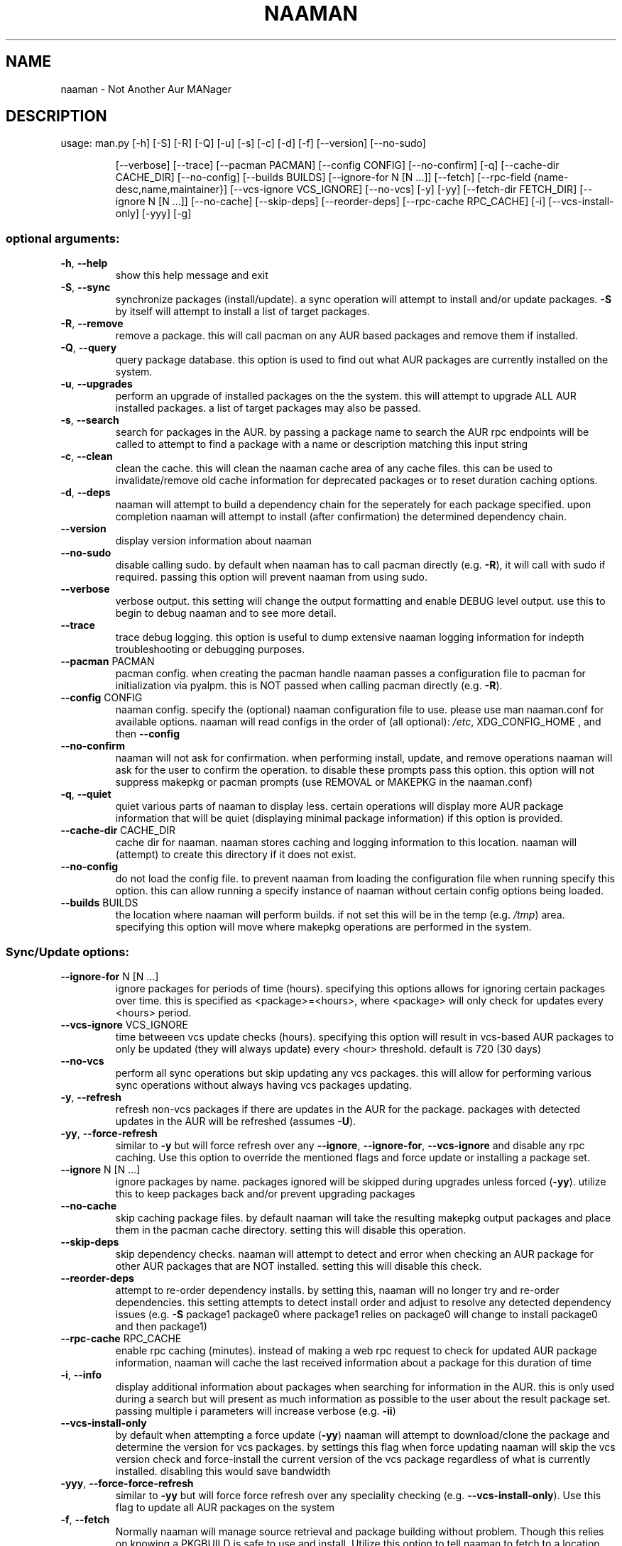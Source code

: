 .TH NAAMAN "1" "<Month Year>" "naaman (<Version>)" "User Commands"
.SH NAME
naaman \- Not Another Aur MANager
.SH DESCRIPTION
usage: man.py [\-h] [\-S] [\-R] [\-Q] [\-u] [\-s] [\-c] [\-d] [\-f] [\-\-version] [\-\-no\-sudo]
.IP
[\-\-verbose] [\-\-trace] [\-\-pacman PACMAN] [\-\-config CONFIG]
[\-\-no\-confirm] [\-q] [\-\-cache\-dir CACHE_DIR] [\-\-no\-config]
[\-\-builds BUILDS] [\-\-ignore\-for N [N ...]] [\-\-fetch] [\-\-rpc-field {name-desc,name,maintainer}]
[\-\-vcs\-ignore VCS_IGNORE] [\-\-no\-vcs] [\-y] [\-yy] [\-\-fetch\-dir FETCH_DIR]
[\-\-ignore N [N ...]] [\-\-no\-cache] [\-\-skip\-deps] [\-\-reorder\-deps]
[\-\-rpc\-cache RPC_CACHE] [\-i] [\-\-vcs\-install\-only] [\-yyy] [\-g]
.SS "optional arguments:"
.TP
\fB\-h\fR, \fB\-\-help\fR
show this help message and exit
.TP
\fB\-S\fR, \fB\-\-sync\fR
synchronize packages (install/update). a sync
operation will attempt to install and/or update
packages. \fB\-S\fR by itself will attempt to install a list
of target packages.
.TP
\fB\-R\fR, \fB\-\-remove\fR
remove a package. this will call pacman on any AUR
based packages and remove them if installed.
.TP
\fB\-Q\fR, \fB\-\-query\fR
query package database. this option is used to find
out what AUR packages are currently installed on the
system.
.TP
\fB\-u\fR, \fB\-\-upgrades\fR
perform an upgrade of installed packages on the the
system. this will attempt to upgrade ALL AUR installed
packages. a list of target packages may also be
passed.
.TP
\fB\-s\fR, \fB\-\-search\fR
search for packages in the AUR. by passing a package
name to search the AUR rpc endpoints will be called to
attempt to find a package with a name or description
matching this input string
.TP
\fB\-c\fR, \fB\-\-clean\fR
clean the cache. this will clean the naaman cache area
of any cache files. this can be used to
invalidate/remove old cache information for deprecated
packages or to reset duration caching options.
.TP
\fB\-d\fR, \fB\-\-deps\fR
naaman will attempt to build a dependency chain for
the seperately for each package specified. upon
completion naaman will attempt to install (after
confirmation) the determined dependency chain.
.TP
\fB\-\-version\fR
display version information about naaman
.TP
\fB\-\-no\-sudo\fR
disable calling sudo. by default when naaman has to
call pacman directly (e.g. \fB\-R\fR), it will call with sudo
if required. passing this option will prevent naaman
from using sudo.
.TP
\fB\-\-verbose\fR
verbose output. this setting will change the output
formatting and enable DEBUG level output. use this to
begin to debug naaman and to see more detail.
.TP
\fB\-\-trace\fR
trace debug logging. this option is useful to dump
extensive naaman logging information for indepth
troubleshooting or debugging purposes.
.TP
\fB\-\-pacman\fR PACMAN
pacman config. when creating the pacman handle naaman
passes a configuration file to pacman for
initialization via pyalpm. this is NOT passed when
calling pacman directly (e.g. \fB\-R\fR).
.TP
\fB\-\-config\fR CONFIG
naaman config. specify the (optional) naaman
configuration file to use. please use man naaman.conf
for available options. naaman will read configs in the
order of (all optional): \fI\,/etc\/\fP, XDG_CONFIG_HOME , and
then \fB\-\-config\fR
.TP
\fB\-\-no\-confirm\fR
naaman will not ask for confirmation. when performing
install, update, and remove operations naaman will ask
for the user to confirm the operation. to disable
these prompts pass this option. this option will not
suppress makepkg or pacman prompts (use REMOVAL or
MAKEPKG in the naaman.conf)
.TP
\fB\-q\fR, \fB\-\-quiet\fR
quiet various parts of naaman to display less. certain
operations will display more AUR package information
that will be quiet (displaying minimal package
information) if this option is provided.
.TP
\fB\-\-cache\-dir\fR CACHE_DIR
cache dir for naaman. naaman stores caching and
logging information to this location. naaman will
(attempt) to create this directory if it does not
exist.
.TP
\fB\-\-no\-config\fR
do not load the config file. to prevent naaman from
loading the configuration file when running specify
this option. this can allow running a specify instance
of naaman without certain config options being loaded.
.TP
\fB\-\-builds\fR BUILDS
the location where naaman will perform builds. if not
set this will be in the temp (e.g. \fI\,/tmp\/\fP) area.
specifying this option will move where makepkg
operations are performed in the system.
.SS "Sync/Update options:"
.TP
\fB\-\-ignore\-for\fR N [N ...]
ignore packages for periods of time (hours).
specifying this options allows for ignoring certain
packages over time. this is specified as
<package>=<hours>, where <package> will only check for
updates every <hours> period.
.TP
\fB\-\-vcs\-ignore\fR VCS_IGNORE
time betweeen vcs update checks (hours). specifying
this option will result in vcs\-based AUR packages to
only be updated (they will always update) every <hour>
threshold. default is 720 (30 days)
.TP
\fB\-\-no\-vcs\fR
perform all sync operations but skip updating any vcs
packages. this will allow for performing various sync
operations without always having vcs packages
updating.
.TP
\fB\-y\fR, \fB\-\-refresh\fR
refresh non\-vcs packages if there are updates in the
AUR for the package. packages with detected updates in
the AUR will be refreshed (assumes \fB\-U\fR).
.TP
\fB\-yy\fR, \fB\-\-force\-refresh\fR
similar to \fB\-y\fR but will force refresh over any
\fB\-\-ignore\fR, \fB\-\-ignore\-for\fR, \fB\-\-vcs\-ignore\fR and disable any
rpc caching. Use this option to override the mentioned
flags and force update or installing a package set.
.TP
\fB\-\-ignore\fR N [N ...]
ignore packages by name. packages ignored will be
skipped during upgrades unless forced (\fB\-yy\fR). utilize
this to keep packages back and/or prevent upgrading
packages
.TP
\fB\-\-no\-cache\fR
skip caching package files. by default naaman will
take the resulting makepkg output packages and place
them in the pacman cache directory. setting this will
disable this operation.
.TP
\fB\-\-skip\-deps\fR
skip dependency checks. naaman will attempt to detect
and error when checking an AUR package for other AUR
packages that are NOT installed. setting this will
disable this check.
.TP
\fB\-\-reorder\-deps\fR
attempt to re\-order dependency installs. by setting
this, naaman will no longer try and re\-order
dependencies. this setting attempts to detect install
order and adjust to resolve any detected dependency
issues (e.g. \fB\-S\fR package1 package0 where package1
relies on package0 will change to install package0 and
then package1)
.TP
\fB\-\-rpc\-cache\fR RPC_CACHE
enable rpc caching (minutes). instead of making a web
rpc request to check for updated AUR package
information, naaman will cache the last received
information about a package for this duration of time
.TP
\fB\-i\fR, \fB\-\-info\fR
display additional information about packages when
searching for information in the AUR. this is only
used during a search but will present as much
information as possible to the user about the result
package set. passing multiple i parameters will
increase verbose (e.g. \fB\-ii\fR)
.TP
\fB\-\-vcs\-install\-only\fR
by default when attempting a force update (\fB\-yy\fR) naaman
will attempt to download/clone the package and
determine the version for vcs packages. by settings
this flag when force updating naaman will skip the vcs
version check and force\-install the current version of
the vcs package regardless of what is currently
installed. disabling this would save bandwidth
.TP
\fB\-yyy\fR, \fB\-\-force\-force\-refresh\fR
similar to \fB\-yy\fR but will force force refresh over any
speciality checking (e.g. \fB\-\-vcs\-install\-only\fR). Use
this flag to update all AUR packages on the system
.TP
\fB\-f\fR, \fB\-\-fetch\fR
Normally naaman will manage source retrieval and package
building without problem. Though this relies on knowing a 
PKGBUILD is safe to use and install. Utilize this option to 
tell naaman to fetch to a location and not manage the 
files/perform the build. The user can then verify the 
PKGBUILD and run makepkg manually.
.TP
\fB\-\-fetch\-dir\fR FETCH_DIR
Specifies the location to store fetched (\fB\-\-fetch\fR)
packages on the file system. Whenever fetch is used this
is the directory that naaman will write to.
.TP
\fB\-\-rpc\-field\fR
When querying the AUR RPC endpoint, naaman will
use a default search field to search for packages. By setting this argument
naaman will be instructed to, instead, search using the specified field when
querying the RPC endpoint during a search.
.SS "Query options:"
.TP
\fB\-g\fR, \fB\-\-gone\fR
specifying this option will check for packages
installed from the AUR but are no longer in the AUR.
.SH "SEE ALSO"
.B man naaman.conf
